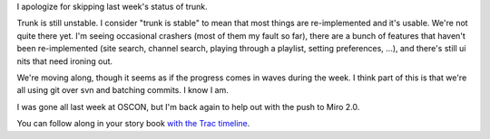 .. title: status of trunk (3)
.. slug: status_of_trunk_3
.. date: 2008-07-30 16:05:51
.. tags: miro, work

I apologize for skipping last week's status of trunk.

Trunk is still unstable. I consider "trunk is stable" to mean that most
things are re-implemented and it's usable. We're not quite there yet.
I'm seeing occasional crashers (most of them my fault so far), there are
a bunch of features that haven't been re-implemented (site search,
channel search, playing through a playlist, setting preferences, ...),
and there's still ui nits that need ironing out.

We're moving along, though it seems as if the progress comes in waves
during the week. I think part of this is that we're all using git over
svn and batching commits. I know I am.

I was gone all last week at OSCON, but I'm back again to help out with
the push to Miro 2.0.

You can follow along in your story book `with the Trac
timeline <https://develop.participatoryculture.org/trac/democracy/timeline>`__.
